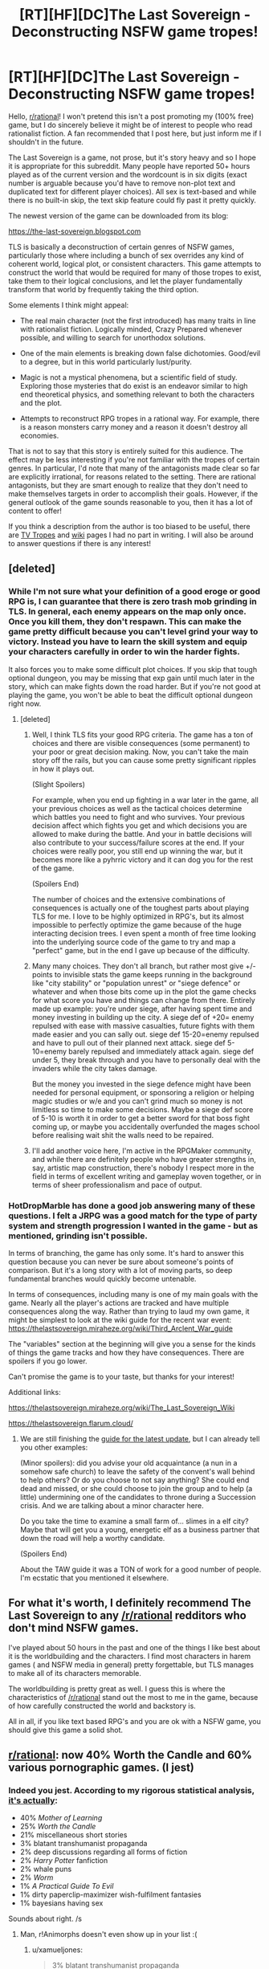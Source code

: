 #+TITLE: [RT][HF][DC]The Last Sovereign - Deconstructing NSFW game tropes!

* [RT][HF][DC]The Last Sovereign - Deconstructing NSFW game tropes!
:PROPERTIES:
:Author: SierraLeeTLS
:Score: 54
:DateUnix: 1523055486.0
:DateShort: 2018-Apr-07
:END:
Hello, [[/r/rational][r/rational]]! I won't pretend this isn't a post promoting my (100% free) game, but I do sincerely believe it might be of interest to people who read rationalist fiction. A fan recommended that I post here, but just inform me if I shouldn't in the future.

The Last Sovereign is a game, not prose, but it's story heavy and so I hope it is appropriate for this subreddit. Many people have reported 50+ hours played as of the current version and the wordcount is in six digits (exact number is arguable because you'd have to remove non-plot text and duplicated text for different player choices). All sex is text-based and while there is no built-in skip, the text skip feature could fly past it pretty quickly.

The newest version of the game can be downloaded from its blog:

[[https://the-last-sovereign.blogspot.com]]

TLS is basically a deconstruction of certain genres of NSFW games, particularly those where including a bunch of sex overrides any kind of coherent world, logical plot, or consistent characters. This game attempts to construct the world that would be required for many of those tropes to exist, take them to their logical conclusions, and let the player fundamentally transform that world by frequently taking the third option.

Some elements I think might appeal:

- The real main character (not the first introduced) has many traits in line with rationalist fiction. Logically minded, Crazy Prepared whenever possible, and willing to search for unorthodox solutions.

- One of the main elements is breaking down false dichotomies. Good/evil to a degree, but in this world particularly lust/purity.

- Magic is not a mystical phenomena, but a scientific field of study. Exploring those mysteries that do exist is an endeavor similar to high end theoretical physics, and something relevant to both the characters and the plot.

- Attempts to reconstruct RPG tropes in a rational way. For example, there is a reason monsters carry money and a reason it doesn't destroy all economies.

That is not to say that this story is entirely suited for this audience. The effect may be less interesting if you're not familiar with the tropes of certain genres. In particular, I'd note that many of the antagonists made clear so far are explicitly irrational, for reasons related to the setting. There are rational antagonists, but they are smart enough to realize that they don't need to make themselves targets in order to accomplish their goals. However, if the general outlook of the game sounds reasonable to you, then it has a lot of content to offer!

If you think a description from the author is too biased to be useful, there are [[http://tvtropes.org/pmwiki/pmwiki.php/VideoGame/TheLastSovereign][TV Tropes]] and [[http://thelastsovereign.wikia.com/wiki/The_Last_Sovereign_Wiki][wiki]] pages I had no part in writing. I will also be around to answer questions if there is any interest!


** [deleted]
:PROPERTIES:
:Score: 16
:DateUnix: 1523058592.0
:DateShort: 2018-Apr-07
:END:

*** While I'm not sure what your definition of a good eroge or good RPG is, I can guarantee that there is zero trash mob grinding in TLS. In general, each enemy appears on the map only once. Once you kill them, they don't respawn. This can make the game pretty difficult because you can't level grind your way to victory. Instead you have to learn the skill system and equip your characters carefully in order to win the harder fights.

It also forces you to make some difficult plot choices. If you skip that tough optional dungeon, you may be missing that exp gain until much later in the story, which can make fights down the road harder. But if you're not good at playing the game, you won't be able to beat the difficult optional dungeon right now.
:PROPERTIES:
:Author: HotDropMarble
:Score: 19
:DateUnix: 1523059185.0
:DateShort: 2018-Apr-07
:END:

**** [deleted]
:PROPERTIES:
:Score: 3
:DateUnix: 1523059448.0
:DateShort: 2018-Apr-07
:END:

***** Well, I think TLS fits your good RPG criteria. The game has a ton of choices and there are visible consequences (some permanent) to your poor or great decision making. Now, you can't take the main story off the rails, but you can cause some pretty significant ripples in how it plays out.

(Slight Spoilers)

For example, when you end up fighting in a war later in the game, all your previous choices as well as the tactical choices determine which battles you need to fight and who survives. Your previous decision affect which fights you get and which decisions you are allowed to make during the battle. And your in battle decisions will also contribute to your success/failure scores at the end. If your choices were really poor, you still end up winning the war, but it becomes more like a pyhrric victory and it can dog you for the rest of the game.

(Spoilers End)

The number of choices and the extensive combinations of consequences is actually one of the toughest parts about playing TLS for me. I love to be highly optimized in RPG's, but its almost impossible to perfectly optimize the game because of the huge interacting decision trees. I even spent a month of free time looking into the underlying source code of the game to try and map a "perfect" game, but in the end I gave up because of the difficulty.
:PROPERTIES:
:Author: HotDropMarble
:Score: 15
:DateUnix: 1523060269.0
:DateShort: 2018-Apr-07
:END:


***** Many many choices. They don't all branch, but rather most give +/- points to invisible stats the game keeps running in the background like "city stability" or "population unrest" or "siege defence" or whatever and when those bits come up in the plot the game checks for what score you have and things can change from there. Entirely made up example: you're under siege, after having spent time and money investing in building up the city. A siege def of +20= enemy repulsed with ease with massive casualties, future fights with them made easier and you can sally out. siege def 15-20=enemy repulsed and have to pull out of their planned next attack. siege def 5-10=enemy barely repulsed and immediately attack again. siege def under 5, they break through and you have to personally deal with the invaders while the city takes damage.

But the money you invested in the siege defence might have been needed for personal equipment, or sponsoring a religion or helping magic studies or w/e and you can't grind much so money is not limitless so time to make some decisions. Maybe a siege def score of 5-10 is worth it in order to get a better sword for that boss fight coming up, or maybe you accidentally overfunded the mages school before realising wait shit the walls need to be repaired.
:PROPERTIES:
:Author: Shi117
:Score: 13
:DateUnix: 1523061741.0
:DateShort: 2018-Apr-07
:END:


***** I'll add another voice here, I'm active in the RPGMaker community, and while there are definitely people who have greater strengths in, say, artistic map construction, there's nobody I respect more in the field in terms of excellent writing and gameplay woven together, or in terms of sheer professionalism and pace of output.
:PROPERTIES:
:Author: Mercurylant
:Score: 5
:DateUnix: 1523113885.0
:DateShort: 2018-Apr-07
:END:


*** HotDropMarble has done a good job answering many of these questions. I felt a JRPG was a good match for the type of party system and strength progression I wanted in the game - but as mentioned, grinding isn't possible.

In terms of branching, the game has only some. It's hard to answer this question because you can never be sure about someone's points of comparison. But it's a long story with a lot of moving parts, so deep fundamental branches would quickly become untenable.

In terms of consequences, including many is one of my main goals with the game. Nearly all the player's actions are tracked and have multiple consequences along the way. Rather than trying to laud my own game, it might be simplest to look at the wiki guide for the recent war event: [[https://thelastsovereign.miraheze.org/wiki/Third_Arclent_War_guide]]

The "variables" section at the beginning will give you a sense for the kinds of things the game tracks and how they have consequences. There are spoilers if you go lower.

Can't promise the game is to your taste, but thanks for your interest!

Additional links:

[[https://thelastsovereign.miraheze.org/wiki/The_Last_Sovereign_Wiki]]

[[https://thelastsovereign.flarum.cloud/]]
:PROPERTIES:
:Author: SierraLeeTLS
:Score: 9
:DateUnix: 1523062233.0
:DateShort: 2018-Apr-07
:END:

**** We are still finishing the [[http://thelastsovereign.wikia.com/wiki/Ardan_succession_crisis][guide for the latest update]], but I can already tell you other examples:

(Minor spoilers): did you advise your old acquaintance (a nun in a somehow safe church) to leave the safety of the convent's wall behind to help others? Or do you choose to not say anything? She could end dead and missed, or she could choose to join the group and to help (a little) undermining one of the candidates to throne during a Succession crisis. And we are talking about a minor character here.

Do you take the time to examine a small farm of... slimes in a elf city? Maybe that will get you a young, energetic elf as a business partner that down the road will help a worthy candidate.

(Spoilers End)

About the TAW guide it was a TON of work for a good number of people. I'm ecstatic that you mentioned it elsewhere.
:PROPERTIES:
:Author: lostone2TLS
:Score: 1
:DateUnix: 1523203883.0
:DateShort: 2018-Apr-08
:END:


** For what it's worth, I definitely recommend The Last Sovereign to any [[/r/rational]] redditors who don't mind NSFW games.

I've played about 50 hours in the past and one of the things I like best about it is the worldbuilding and the characters. I find most characters in harem games ( and NSFW media in general) pretty forgettable, but TLS manages to make all of its characters memorable.

The worldbuilding is pretty great as well. I guess this is where the characteristics of [[/r/rational]] stand out the most to me in the game, because of how carefully constructed the world and backstory is.

All in all, if you like text based RPG's and you are ok with a NSFW game, you should give this game a solid shot.
:PROPERTIES:
:Author: HotDropMarble
:Score: 11
:DateUnix: 1523057453.0
:DateShort: 2018-Apr-07
:END:


** [[/r/rational][r/rational]]: now 40% Worth the Candle and 60% various pornographic games. (I jest)
:PROPERTIES:
:Author: CouteauBleu
:Score: 10
:DateUnix: 1523082865.0
:DateShort: 2018-Apr-07
:END:

*** Indeed you jest. According to my rigorous statistical analysis, [[https://www.reddit.com/r/rational/top/?sort=top&t=all][it's actually]]:

- 40% /Mother of Learning/
- 25% /Worth the Candle/
- 21% miscellaneous short stories
- 3% blatant transhumanist propaganda
- 2% deep discussions regarding all forms of fiction
- 2% /Harry Potter/ fanfiction
- 2% whale puns
- 2% /Worm/
- 1% /A Practical Guide To Evil/
- 1% dirty paperclip-maximizer wish-fulfilment fantasies
- 1% bayesians having sex

Sounds about right. /s
:PROPERTIES:
:Author: Noumero
:Score: 14
:DateUnix: 1523107599.0
:DateShort: 2018-Apr-07
:END:

**** Man, r!Animorphs doesn't even show up in your list :(
:PROPERTIES:
:Author: CouteauBleu
:Score: 6
:DateUnix: 1523109028.0
:DateShort: 2018-Apr-07
:END:

***** u/xamueljones:
#+begin_quote
  3% blatant transhumanist propaganda
#+end_quote

I think this is where it is hiding. ;)
:PROPERTIES:
:Author: xamueljones
:Score: 4
:DateUnix: 1523116948.0
:DateShort: 2018-Apr-07
:END:

****** No, it's just so small a part of this subreddit as to be a rounding error. I'm sorry, [[/u/CouteauBleu][u/CouteauBleu]], but statistics don't lie.

... Okay, I analysed a second set of 100 top entries, [[https://www.reddit.com/r/rational/comments/8aa92m/d_friday_offtopic_thread/dwz2d82/?context=3][here's the results]]. But, don't make me push it any further, lest I'll end up with some /actual/ significant results derived from hard time-consuming work, instead of this low-effort joke I have going.

+(Also, it's off-topic. I apologize, [[/u/SierraLeeTLS][u/SierraLeeTLS]]. Should we move this [[https://www.reddit.com/r/rational/comments/8aa92m/d_friday_offtopic_thread/][somewhere else]]?)+

*Edit:* On second thoughts, that's exactly what I'll do.
:PROPERTIES:
:Author: Noumero
:Score: 7
:DateUnix: 1523119864.0
:DateShort: 2018-Apr-07
:END:

******* Yeah I was joking around too, but I think the reason for the discrepancy between r!Animorphs' popularity and its frequency is because your list is only counting the number of posts made without taking into account the upvotes any given post has. Which is a perfectly valid measurement to make considering we only needed to know the composition of posts one would see rather than something like wanting to know what the sub enjoys the most or something like that.

Either way, thanks a lot for going to this effort making the list!
:PROPERTIES:
:Author: xamueljones
:Score: 3
:DateUnix: 1523120435.0
:DateShort: 2018-Apr-07
:END:

******** No, it's actually based on r/rational/top/all-time, i. e. on the 200 posts with the highest rating in the subreddit's history. It's obviously biased --- for example, a significant part of the subreddit's activity is in weekly threads, and not a single one of them has more than 31 points.

You're welcome, but that really didn't cost me much effort.
:PROPERTIES:
:Author: Noumero
:Score: 3
:DateUnix: 1523121145.0
:DateShort: 2018-Apr-07
:END:

********* Ah! I thought you had just made the list from the 200 most recent posts, not the top-most ones. Thanks for the clarification.
:PROPERTIES:
:Author: xamueljones
:Score: 1
:DateUnix: 1523125144.0
:DateShort: 2018-Apr-07
:END:


**** u/edwardkmett:
#+begin_quote
  1% bayesians /probably/ having sex
#+end_quote
:PROPERTIES:
:Author: edwardkmett
:Score: 6
:DateUnix: 1523129793.0
:DateShort: 2018-Apr-08
:END:


** I've actually considered making a post about this game here, so it's neat to see that someone beat me to it, and the author too, no less.

Besides the characters, I really like the game's focus on soft power as a necessary complement to the traditional RPG power treadmill. This is especially true when it comes to economics, and I love how much the investment and economic developments you make play into how the game progresses.

It's something that's woefully neglected in mainstream games, so to see it in a genre that isn't often known for deep thought was a real treat.

To anyone who is not turned off by the thought of NSFW games, I cannot recommend this one enough.
:PROPERTIES:
:Author: thrownaway19891
:Score: 7
:DateUnix: 1523078819.0
:DateShort: 2018-Apr-07
:END:


** What would you say are your influences? Any works that you are drawing inspiration from for this game?

Also, the summary on TV Tropes is really cool and makes the game very intriguing to play.
:PROPERTIES:
:Author: xamueljones
:Score: 4
:DateUnix: 1523058773.0
:DateShort: 2018-Apr-07
:END:

*** Good question; apologies for not being able to give a thorough answer right now.

My primary inspiration and influence for this game was the deconstruction aspect. Playing a variety of other adult games, I often felt dissatisfaction with the worldbuilding and the protagonists' impetuousness. I recognized that I'm not the target audience for those games, though, so I set about making something for myself. That includes both the aforementioned aspects and just going all in on the detail-oriented investment and hidden variable stuff. Fortunately, other people seem to like it too!

The TV Tropes description is a good summary of the game, I think. Glad you like the concept!
:PROPERTIES:
:Author: SierraLeeTLS
:Score: 11
:DateUnix: 1523062766.0
:DateShort: 2018-Apr-07
:END:


** I'm not sure I'd call the game as a whole particularly relevant to this sub, but Yarra at least does deserve some kind of Rationality Award for how she approaches the needs and limitations that come with life as a succubus.
:PROPERTIES:
:Author: Tommy2255
:Score: 5
:DateUnix: 1523059248.0
:DateShort: 2018-Apr-07
:END:


** As a sex game, I'd say CoC/TiTs > MGQ>Your Game (greater than meaning better, >= may be equal) As RPGs, I'd say CoC/TiTs>=Your Game> MGQ. As for an interesting story (i.e. rational), I'd say your game >= MGQ>TiTs/CoC.

May change that later, haven't finished the game yet, but that's my first impression after ~3 hours.
:PROPERTIES:
:Author: Treacherous_Usurper
:Score: 4
:DateUnix: 1523136761.0
:DateShort: 2018-Apr-08
:END:


** I'm really enjoying the game. This is the first time in years that I've been this engaged with a story-heavy game. I'm not even that much into the porn aspects of it. (Playing a game and enjoying porn require different moods for me and I can't switch so quickly between them.)

Still, the world-building and dialog are amazing. The only /slightly/ annoying thing, is that to experience everything, you have to regularly talk with all possible characters to double-check whether they have anything new to say. I'd prefer if there was some visual indication whether a character had something new to say or not.

5/5 from me.
:PROPERTIES:
:Author: Gworn
:Score: 4
:DateUnix: 1523989770.0
:DateShort: 2018-Apr-17
:END:

*** Thanks, glad to hear you're enjoying it! I hear what you're saying about an indicator of new conversations - it'd be difficult to add this late in development, but it's something I'll keep in mind for the future.
:PROPERTIES:
:Author: SierraLeeTLS
:Score: 4
:DateUnix: 1524002880.0
:DateShort: 2018-Apr-18
:END:


** Hmm, I skimmed through the wiki, but I didn't find anything in particular that would make it a rational story, while magic system doesn't look more scientific than magic in D&D.

Though world-weary middle-aged widower as a protagonist sounds like an interesting choice.
:PROPERTIES:
:Author: Jakkubus
:Score: 3
:DateUnix: 1523058241.0
:DateShort: 2018-Apr-07
:END:

*** Having played it, I'd say that the rational aspect comes less from the setting, and more from the main characters' response to it.

In particular, there is a strong emphasis on making practical, well thought out choices, and building up soft powers such as economic and political, rather than just follow the standard RPG progression of "kill monster, loot stuff" (though a certain degree of it happens anyway).
:PROPERTIES:
:Author: thrownaway19891
:Score: 8
:DateUnix: 1523079071.0
:DateShort: 2018-Apr-07
:END:

**** u/Throwitover9000:
#+begin_quote
  I'd say that the rational aspect comes less from the setting, and more from the main characters' response to it.
#+end_quote

Isn't that true for plenty of rational fanfics and whatnot? Example: Even if the HPMOR setting was more sensible than the original, it was far from a rational world.
:PROPERTIES:
:Author: Throwitover9000
:Score: 3
:DateUnix: 1523086829.0
:DateShort: 2018-Apr-07
:END:


*** As one of the founders of the wiki, I can honestly say that we never give a thought about that particular angle. Maybe the [[http://thelastsovereign.wikia.com/wiki/Simon][Simon page]] will help in that aspect.
:PROPERTIES:
:Author: lostone2TLS
:Score: 3
:DateUnix: 1523204250.0
:DateShort: 2018-Apr-08
:END:

**** I am not saying that it's not a rational story, but just that at first quick glance it didn't look like one.
:PROPERTIES:
:Author: Jakkubus
:Score: 2
:DateUnix: 1523204732.0
:DateShort: 2018-Apr-08
:END:

***** Ok. I would say then that the main character behaves in most cases in a rational and logical way, but both the situations and a good number of his antagonists don't.

Do this make the whole story rational and logical? No, not really.

But in the context that Simon finds himself, he makes (most of the time) rational and overall practical decisions, no matter how ruthless or distasteful they are .
:PROPERTIES:
:Author: lostone2TLS
:Score: 4
:DateUnix: 1523210484.0
:DateShort: 2018-Apr-08
:END:

****** I'll give it a shot, when I find some free time.
:PROPERTIES:
:Author: Jakkubus
:Score: 2
:DateUnix: 1523211213.0
:DateShort: 2018-Apr-08
:END:


** I would also like to point out that, and this is a /very/ minor nitpick; [[#s][]]
:PROPERTIES:
:Author: Kishoto
:Score: 3
:DateUnix: 1523063633.0
:DateShort: 2018-Apr-07
:END:

*** Don't worry, it is definitely worth losing the few minutes of bait if it hooks you. Kind of impossible to talk about the game without mentioning the spoiler for the intro, and it is very worth playing for the characters alone.
:PROPERTIES:
:Author: dmitry106
:Score: 2
:DateUnix: 1523064882.0
:DateShort: 2018-Apr-07
:END:


*** But the intro is kinda important to the rest of the game IMO
:PROPERTIES:
:Author: necrontau
:Score: 1
:DateUnix: 1523159245.0
:DateShort: 2018-Apr-08
:END:

**** Kai isn't primarily what's important about the intro, Altina is, her character and what can happen to her is one of the most important OPTIONAL and EASILY MISSED aspects of Act 2.

It's like dragon age origins but occasionally more punishing so playing through again is no problem; I enjoy the writing, interdependent strategic layers, and progression.

We haven't even seen Altina's Custom Staff yet, and to think on my first run I missed her totally, it was a fucking disaster that run, Carina's men got stomped and it really took me by surprise how important the optional stuff is.

The start is slow but provides context and altogether the game forms something that no other RPG maker game approaches.
:PROPERTIES:
:Author: Sayf_ullah_al-Maslul
:Score: 2
:DateUnix: 1523418912.0
:DateShort: 2018-Apr-11
:END:


*** tbh I'm sorry for your loss. I was honestly just expecting another trashy h-game going in and that twist was the first step of TLS becoming one of my favourite RPGs, all-inclusive.
:PROPERTIES:
:Author: FinetalPies
:Score: 1
:DateUnix: 1528012246.0
:DateShort: 2018-Jun-03
:END:


** Looks like it's an exe. Is there a Linux version yet?
:PROPERTIES:
:Score: 3
:DateUnix: 1523252045.0
:DateShort: 2018-Apr-09
:END:

*** Sorry, but it's not supported by the engine. Earlier, ceegheim made a post about making it work that may help. I've heard mixed things about Wine, from those saying it works immediately to those who can't get it to run at all.
:PROPERTIES:
:Author: SierraLeeTLS
:Score: 3
:DateUnix: 1523279062.0
:DateShort: 2018-Apr-09
:END:

**** :(

I guess I'll try to run it on Wine when I get back home. Maybe I can help you find a more cross-platform engine?
:PROPERTIES:
:Score: 1
:DateUnix: 1523288019.0
:DateShort: 2018-Apr-09
:END:

***** I shudder to think what a port to the last version of RPG Maker (MV) would entail for a game of this size (MV is cross-plataform: works in Windows, Linux and Mac natively, and it's possible to port to Android too, but that process is more complex).

But realistically, I don't think that it's feasible as it would imply a huge amount of work (among other things they have two different programming languages).
:PROPERTIES:
:Author: lostone2TLS
:Score: 3
:DateUnix: 1523340495.0
:DateShort: 2018-Apr-10
:END:

****** Why did you choose to build the game for Windows only?
:PROPERTIES:
:Score: 1
:DateUnix: 1523375898.0
:DateShort: 2018-Apr-10
:END:

******* When beginning work, I chose an engine based on a very large number of different factors. Cross-platform compatibility was one of the considerations, but it was a fairly small one. Sorry about that.

Most of my other games (Crimson Gray, Ouroboros, Kingdom of Deception) support Mac and Linux. But I couldn't have built TLS in those engines, not under reasonable conditions.
:PROPERTIES:
:Author: SierraLeeTLS
:Score: 3
:DateUnix: 1523450946.0
:DateShort: 2018-Apr-11
:END:

******** What were those factors? And do you care much about whether software is free and open source?
:PROPERTIES:
:Score: 2
:DateUnix: 1523507499.0
:DateShort: 2018-Apr-12
:END:

********* It would be difficult to list all the factors. In very broad terms, the three most important are:

1) Support of solid game mechanics that allows me to focus on my writing strengths. This is a complex and subjective one, sorry.

2) A large library of freely available resources, sufficient to create a diverse world with artistic consistency.

3) An active community and ongoing development of both engine and resources.

I'm not as concerned with the software being free or open source, though both are pluses.

You're asking because you want to suggest another engine? I don't mind, as recommendations could always lead me somewhere new and worthwhile. But to be clear, I do not intend to throw away several years of work to recreate everything in a new engine.
:PROPERTIES:
:Author: SierraLeeTLS
:Score: 5
:DateUnix: 1523572222.0
:DateShort: 2018-Apr-13
:END:


***** Wine [[http://thelastsovereign.wikia.com/wiki/Running_on_Linux][has worked for some]]. If you discover any additional trick to getting it to work on Wine, letting people know about it will be of more use to other potential players than trying to get the developer to switch engines at this point in development.

I suppose you could also contribute to a project like [[https://github.com/mcanterb/JRGSS]] if you really really care about this issue in general.
:PROPERTIES:
:Author: decantra
:Score: 1
:DateUnix: 1523583441.0
:DateShort: 2018-Apr-13
:END:


***** I've had /ok/ success running it on Wine. There were a couple crashes, so save frequently, but for the most part following the instructions on appdb let me run it ok.
:PROPERTIES:
:Author: thrownaway19891
:Score: 1
:DateUnix: 1523810476.0
:DateShort: 2018-Apr-15
:END:


** Due to this thread I started the game.And I must I', liking it. Especially the start.
:PROPERTIES:
:Author: hoja_nasredin
:Score: 3
:DateUnix: 1524031973.0
:DateShort: 2018-Apr-18
:END:

*** Thanks, hope you continue to enjoy it!
:PROPERTIES:
:Author: SierraLeeTLS
:Score: 2
:DateUnix: 1524054353.0
:DateShort: 2018-Apr-18
:END:

**** currently started chapter2. Trying to stop myself from reading the wiki too much. Damn choices. Do I run after Varia and then do all side quests with her or do them now? in case they disappear?
:PROPERTIES:
:Author: hoja_nasredin
:Score: 2
:DateUnix: 1524068704.0
:DateShort: 2018-Apr-18
:END:

***** I usually try to signpost points of no return clearly, but this one is less clear. While you can technically get a little bit more optimization by manipulating the order of things here, it's not a huge effect. I would recommend leaving Varia for last - and make sure you don't miss the mountain on the area map.
:PROPERTIES:
:Author: SierraLeeTLS
:Score: 2
:DateUnix: 1524090443.0
:DateShort: 2018-Apr-19
:END:


** Based on the comments and your description; this definitely seems like a post worthy of [[/r/rational][r/rational]]. If the characters act as you say, in a logical, consistent matter, then I think it fits the sort of content that we're looking for here.
:PROPERTIES:
:Author: Kishoto
:Score: 2
:DateUnix: 1523063196.0
:DateShort: 2018-Apr-07
:END:


** The game looks pretty fun so far, thanks for making it and reccing it here!

Slightly annoying: Making the runtime work on linux. For other linux users, virtualbox does the job, ie no trouble with the nightmare that is directx pass-through. I did get a couple of random crashes, but this may well be my fault (running a weird setup).

Has anyone managed to make the runtime work under wine? Or, even better, on an arm / android (an arm tablet would be a quite natural device for playing this)?
:PROPERTIES:
:Author: ceegheim
:Score: 2
:DateUnix: 1523111831.0
:DateShort: 2018-Apr-07
:END:

*** I just copied the files of the complete version. Worked with wine without any configuration required although it may have been due to me already having the necessary dependencies. If it doesn't work for you, just scour the debug log and check on google to find out what dependency to install from your distro's packages.

As for ARM, I can't imagine trying to get it to work (nicely) considering it is not native to the architecture. Not really worth the time vs just remote accessing to an x86 computer.
:PROPERTIES:
:Author: dmitry106
:Score: 1
:DateUnix: 1523301175.0
:DateShort: 2018-Apr-09
:END:


** I can't find a good summary or any screenshots of the game. The premise interests me, so I'll give it a looksee, but - I'm guessing based on the header that there isn't much, if any, content for gay dudes.

I mean, I'm willing to check it out for story regardless, I'm just curious. I'll probably fill that niche myself one day; I'm studying comp sci for a reason.
:PROPERTIES:
:Author: Quetzhal
:Score: 1
:DateUnix: 1523417791.0
:DateShort: 2018-Apr-11
:END:

*** Yes, sorry, but you won't find any sexual content that appeals to you. The protagonist isn't an avatar for the player and has a set sexual orientation. Glad you're willing to give it a shot, but didn't want to be misleading about that aspect.

I think the TV Tropes link from my post is best for a summary, while the wiki has screenshots.
:PROPERTIES:
:Author: SierraLeeTLS
:Score: 4
:DateUnix: 1523451321.0
:DateShort: 2018-Apr-11
:END:


** Is there a version for macOS?
:PROPERTIES:
:Author: _immute_
:Score: 1
:DateUnix: 1523606008.0
:DateShort: 2018-Apr-13
:END:

*** Sorry, no.
:PROPERTIES:
:Author: SierraLeeTLS
:Score: 2
:DateUnix: 1523622500.0
:DateShort: 2018-Apr-13
:END:
